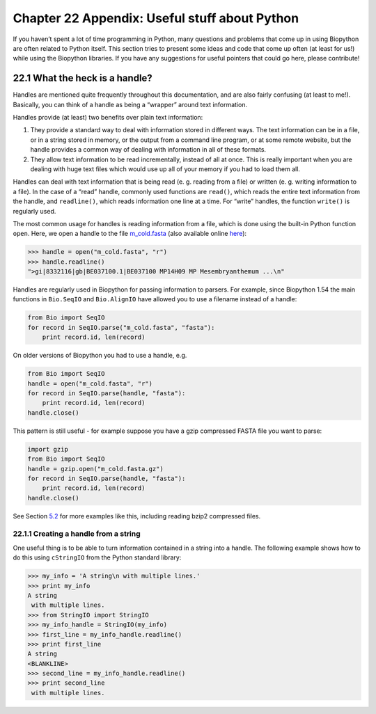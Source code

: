 Chapter 22  Appendix: Useful stuff about Python
===============================================

If you haven’t spent a lot of time programming in Python, many questions
and problems that come up in using Biopython are often related to Python
itself. This section tries to present some ideas and code that come up
often (at least for us!) while using the Biopython libraries. If you
have any suggestions for useful pointers that could go here, please
contribute!

22.1  What the heck is a handle?
--------------------------------

Handles are mentioned quite frequently throughout this documentation,
and are also fairly confusing (at least to me!). Basically, you can
think of a handle as being a “wrapper” around text information.

Handles provide (at least) two benefits over plain text information:

#. They provide a standard way to deal with information stored in
   different ways. The text information can be in a file, or in a string
   stored in memory, or the output from a command line program, or at
   some remote website, but the handle provides a common way of dealing
   with information in all of these formats.
#. They allow text information to be read incrementally, instead of all
   at once. This is really important when you are dealing with huge text
   files which would use up all of your memory if you had to load them
   all.

Handles can deal with text information that is being read (e. g. reading
from a file) or written (e. g. writing information to a file). In the
case of a “read” handle, commonly used functions are ``read()``, which
reads the entire text information from the handle, and ``readline()``,
which reads information one line at a time. For “write” handles, the
function ``write()`` is regularly used.

The most common usage for handles is reading information from a file,
which is done using the built-in Python function ``open``. Here, we open
a handle to the file `m\_cold.fasta <examples/m_cold.fasta>`__ (also
available online
`here <http://biopython.org/DIST/docs/tutorial/examples/m_cold.fasta>`__):

.. code:: verbatim

    >>> handle = open("m_cold.fasta", "r")
    >>> handle.readline()
    ">gi|8332116|gb|BE037100.1|BE037100 MP14H09 MP Mesembryanthemum ...\n"

Handles are regularly used in Biopython for passing information to
parsers. For example, since Biopython 1.54 the main functions in
``Bio.SeqIO`` and ``Bio.AlignIO`` have allowed you to use a filename
instead of a handle:

.. code:: verbatim

    from Bio import SeqIO
    for record in SeqIO.parse("m_cold.fasta", "fasta"):
        print record.id, len(record)

On older versions of Biopython you had to use a handle, e.g.

.. code:: verbatim

    from Bio import SeqIO
    handle = open("m_cold.fasta", "r")
    for record in SeqIO.parse(handle, "fasta"):
        print record.id, len(record)
    handle.close()

This pattern is still useful - for example suppose you have a gzip
compressed FASTA file you want to parse:

.. code:: verbatim

    import gzip
    from Bio import SeqIO
    handle = gzip.open("m_cold.fasta.gz")
    for record in SeqIO.parse(handle, "fasta"):
        print record.id, len(record)
    handle.close()

See Section \ `5.2 <#sec:SeqIO_compressed>`__ for more examples like
this, including reading bzip2 compressed files.

22.1.1  Creating a handle from a string
~~~~~~~~~~~~~~~~~~~~~~~~~~~~~~~~~~~~~~~

One useful thing is to be able to turn information contained in a string
into a handle. The following example shows how to do this using
``cStringIO`` from the Python standard library:

.. code:: verbatim

    >>> my_info = 'A string\n with multiple lines.'
    >>> print my_info
    A string
     with multiple lines.
    >>> from StringIO import StringIO
    >>> my_info_handle = StringIO(my_info)
    >>> first_line = my_info_handle.readline()
    >>> print first_line
    A string
    <BLANKLINE>
    >>> second_line = my_info_handle.readline()
    >>> print second_line
     with multiple lines.


